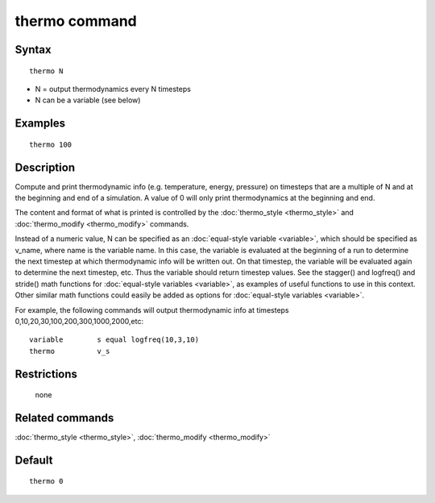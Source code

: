 .. index:: thermo

thermo command
==============

Syntax
""""""

.. parsed-literal::

   thermo N

* N = output thermodynamics every N timesteps
* N can be a variable (see below)

Examples
""""""""

.. parsed-literal::

   thermo 100

Description
"""""""""""

Compute and print thermodynamic info (e.g. temperature, energy,
pressure) on timesteps that are a multiple of N and at the beginning
and end of a simulation.  A value of 0 will only print thermodynamics
at the beginning and end.

The content and format of what is printed is controlled by the
:doc:`thermo_style <thermo_style>` and
:doc:`thermo_modify <thermo_modify>` commands.

Instead of a numeric value, N can be specified as an :doc:`equal-style variable <variable>`, which should be specified as v\_name, where
name is the variable name.  In this case, the variable is evaluated at
the beginning of a run to determine the next timestep at which
thermodynamic info will be written out.  On that timestep, the
variable will be evaluated again to determine the next timestep, etc.
Thus the variable should return timestep values.  See the stagger()
and logfreq() and stride() math functions for :doc:`equal-style variables <variable>`, as examples of useful functions to use in
this context.  Other similar math functions could easily be added as
options for :doc:`equal-style variables <variable>`.

For example, the following commands will output thermodynamic info at
timesteps 0,10,20,30,100,200,300,1000,2000,etc:

.. parsed-literal::

   variable        s equal logfreq(10,3,10)
   thermo          v_s

Restrictions
""""""""""""
 none

Related commands
""""""""""""""""

:doc:`thermo_style <thermo_style>`, :doc:`thermo_modify <thermo_modify>`

Default
"""""""

.. parsed-literal::

   thermo 0
